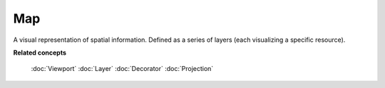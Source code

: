 Map
---

A visual representation of spatial information. Defined as a series of layers (each visualizing a
specific resource).

**Related concepts**

   :doc:`Viewport`
   :doc:`Layer`
   :doc:`Decorator`
   :doc:`Projection`
